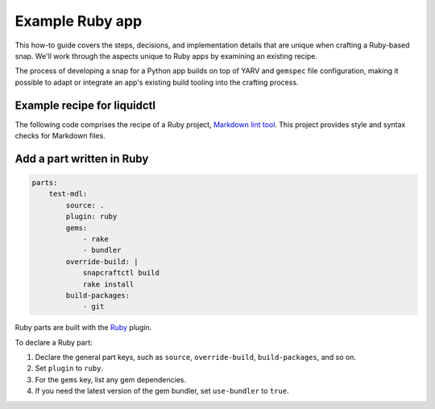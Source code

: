 .. _example-ruby-app:

Example Ruby app
==================

This how-to guide covers the steps, decisions, and implementation details that
are unique when crafting a Ruby-based snap. We'll work through the aspects
unique to Ruby apps by examining an existing recipe.

The process of developing a snap for a Python app builds on top of YARV and
``gemspec`` file configuration, making it possible to adapt or integrate an
app's existing build tooling into the crafting process.


Example recipe for liquidctl
----------------------------

The following code comprises the recipe of a Ruby project, `Markdown lint tool
<https://github.com/snapcraft-docs/mdl>`_. This project provides style and
syntax checks for Markdown files.

.. collapse:: Markdown lint tool recipe

  .. code:: yaml

    name: test-mdl
    version: "0.5.0"
    summary: Markdown lint tool
    description: |
        Style checker/lint tool for markdown files.

    confinement: devmode
    base: core18

    parts:
        test-mdl:
            source: .
            plugin: ruby
            gems:
                - rake
                - bundler
            override-build: |
                snapcraftctl build
                rake install
            build-packages:
                - git

    apps:
        test-mdl:
          command: bin/mdl


Add a part written in Ruby
--------------------------

.. code:: yaml

  parts:
      test-mdl:
          source: .
          plugin: ruby
          gems:
              - rake
              - bundler
          override-build: |
              snapcraftctl build
              rake install
          build-packages:
              - git

Ruby parts are built with the `Ruby <https://snapcraft.io/docs/ruby-plugin>`_
plugin.

To declare a Ruby part:

#. Declare the general part keys, such as ``source``, ``override-build``,
   ``build-packages``, and so on.
#. Set ``plugin`` to ``ruby``.
#. For the ``gems`` key, list any gem dependencies.
#. If you need the latest version of the gem bundler, set ``use-bundler`` to
   ``true``.

